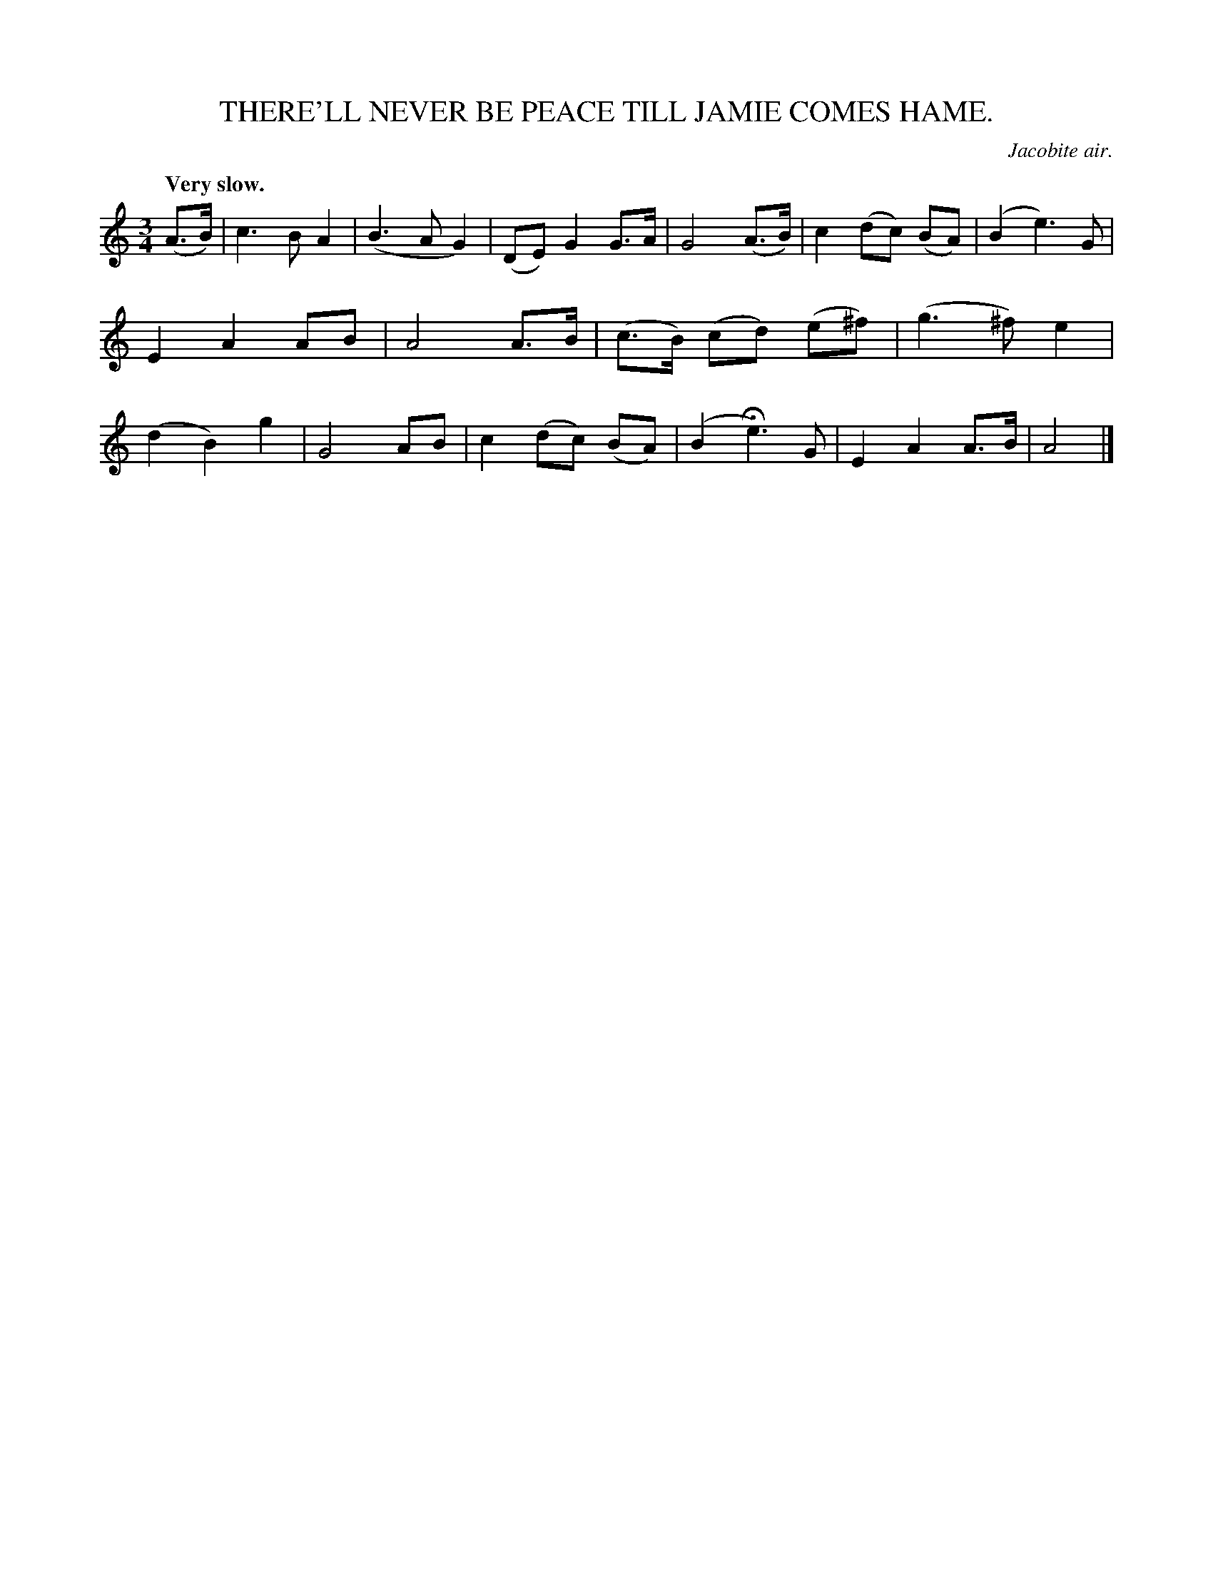 X: 10312
T: THERE'LL NEVER BE PEACE TILL JAMIE COMES HAME.
O: Jacobite air.
Q: "Very slow."
%R: air, waltz
B: W. Hamilton "Universal Tune-Book" Vol. 1 Glasgow 1844 p.31 #2
S: http://imslp.org/wiki/Hamilton's_Universal_Tune-Book_(Various)
Z: 2016 John Chambers <jc:trillian.mit.edu>
M: 3/4
L: 1/8
K: Am
% - - - - - - - - - - - - - - - - - - - - - - - - -
(A>B) |\
c3 B A2 | (B3 A G2) | (DE) G2 G>A | G4 (A>B) |\
c2 (dc) (BA) | (B2 e3) G | E2 A2 AB | A4 A>B |\
(c>B) (cd) (e^f) | (g3 ^f) e2 | (d2 B2) g2 | G4 AB |\
c2 (dc) (BA) | (B2 He3) G | E2 A2 A>B | A4 |]
% - - - - - - - - - - - - - - - - - - - - - - - - -
